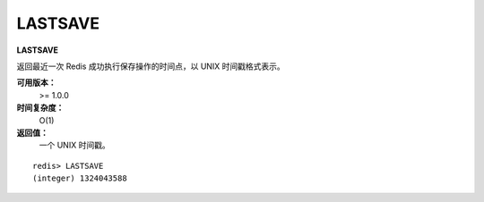 .. _lastsave:

LASTSAVE
=========

**LASTSAVE**

返回最近一次 Redis 成功执行保存操作的时间点，以 UNIX 时间戳格式表示。

**可用版本：**
    >= 1.0.0

**时间复杂度：**
    O(1)

**返回值：**
    一个 UNIX 时间戳。

::

    redis> LASTSAVE
    (integer) 1324043588


